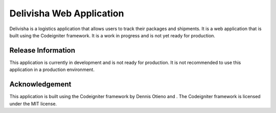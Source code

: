 ###################
Delivisha Web Application
###################

Delivisha is a logistics application that allows users to track their packages and shipments. It is a web application that is built using 
the Codeigniter framework. It is a work in progress and is not yet ready for production.

*******************
Release Information
*******************

This application is currently in development and is not ready for production. It is not recommended to use this application in a production environment.

***************
Acknowledgement
***************

This application is built using the Codeigniter framework by Dennis Otieno and . The Codeigniter framework is licensed under the MIT license.
